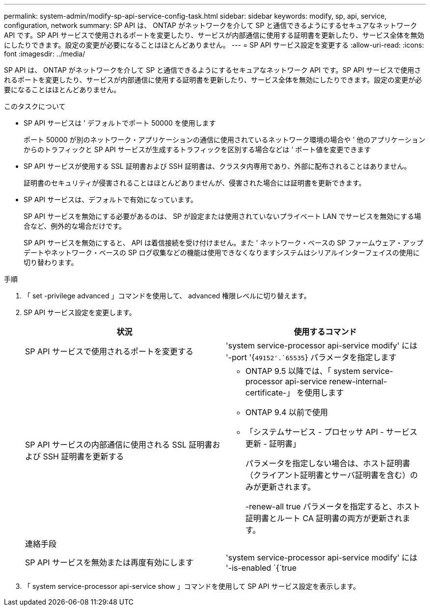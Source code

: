 ---
permalink: system-admin/modify-sp-api-service-config-task.html 
sidebar: sidebar 
keywords: modify, sp, api, service, configuration, network 
summary: SP API は、 ONTAP がネットワークを介して SP と通信できるようにするセキュアなネットワーク API です。SP API サービスで使用されるポートを変更したり、サービスが内部通信に使用する証明書を更新したり、サービス全体を無効にしたりできます。設定の変更が必要になることはほとんどありません。 
---
= SP API サービス設定を変更する
:allow-uri-read: 
:icons: font
:imagesdir: ../media/


[role="lead"]
SP API は、 ONTAP がネットワークを介して SP と通信できるようにするセキュアなネットワーク API です。SP API サービスで使用されるポートを変更したり、サービスが内部通信に使用する証明書を更新したり、サービス全体を無効にしたりできます。設定の変更が必要になることはほとんどありません。

.このタスクについて
* SP API サービスは ' デフォルトでポート 50000 を使用します
+
ポート 50000 が別のネットワーク・アプリケーションの通信に使用されているネットワーク環境の場合や ' 他のアプリケーションからのトラフィックと SP API サービスが生成するトラフィックを区別する場合などは ' ポート値を変更できます

* SP API サービスが使用する SSL 証明書および SSH 証明書は、クラスタ内専用であり、外部に配布されることはありません。
+
証明書のセキュリティが侵害されることはほとんどありませんが、侵害された場合には証明書を更新できます。

* SP API サービスは、デフォルトで有効になっています。
+
SP API サービスを無効にする必要があるのは、 SP が設定または使用されていないプライベート LAN でサービスを無効にする場合など、例外的な場合だけです。

+
SP API サービスを無効にすると、 API は着信接続を受け付けません。また ' ネットワーク・ベースの SP ファームウェア・アップデートやネットワーク・ベースの SP ログ収集などの機能は使用できなくなりますシステムはシリアルインターフェイスの使用に切り替わります。



.手順
. 「 set -privilege advanced 」コマンドを使用して、 advanced 権限レベルに切り替えます。
. SP API サービス設定を変更します。
+
|===
| 状況 | 使用するコマンド 


 a| 
SP API サービスで使用されるポートを変更する
 a| 
'system service-processor api-service modify' には '-port '{`49152'.`65535`} パラメータを指定します



 a| 
SP API サービスの内部通信に使用される SSL 証明書および SSH 証明書を更新する
 a| 
** ONTAP 9.5 以降では、「 system service-processor api-service renew-internal-certificate-」 を使用します
** ONTAP 9.4 以前で使用
** 「システムサービス - プロセッサ API - サービス更新 - 証明書」
+
パラメータを指定しない場合は、ホスト証明書（クライアント証明書とサーバ証明書を含む）のみが更新されます。

+
-renew-all true パラメータを指定すると、ホスト証明書とルート CA 証明書の両方が更新されます。





 a| 
連絡手段
 a| 



 a| 
SP API サービスを無効または再度有効にします
 a| 
'system service-processor api-service modify' には '-is-enabled `{`true|`false'} パラメータを指定します

|===
. 「 system service-processor api-service show 」コマンドを使用して SP API サービス設定を表示します。

